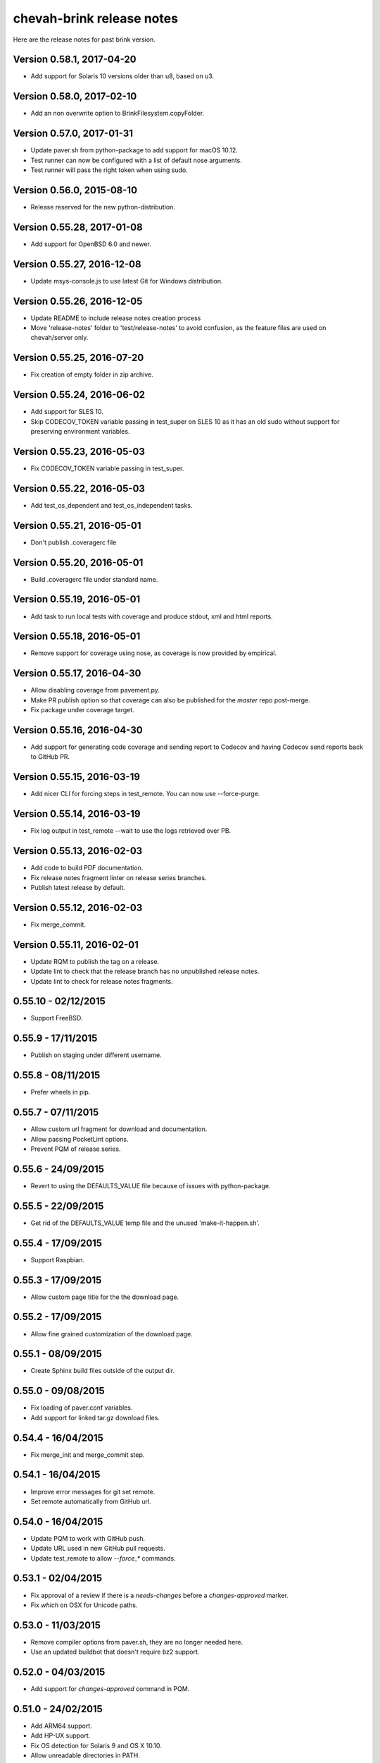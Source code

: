chevah-brink release notes
==========================

Here are the release notes for past brink version.


Version 0.58.1, 2017-04-20
--------------------------

* Add support for Solaris 10 versions older than u8, based on u3.


Version 0.58.0, 2017-02-10
--------------------------

* Add an non overwrite option to BrinkFilesystem.copyFolder.


Version 0.57.0, 2017-01-31
--------------------------

* Update paver.sh from python-package to add support for macOS 10.12.
* Test runner can now be configured with a list of default nose arguments.
* Test runner will pass the right token when using sudo.


Version 0.56.0, 2015-08-10
--------------------------

* Release reserved for the new python-distribution.


Version 0.55.28, 2017-01-08
---------------------------

* Add support for OpenBSD 6.0 and newer.


Version 0.55.27, 2016-12-08
---------------------------

* Update msys-console.js to use latest Git for Windows distribution.


Version 0.55.26, 2016-12-05
---------------------------

* Update README to include release notes creation process
* Move 'release-notes' folder to 'test/release-notes' to avoid confusion,
  as the feature files are used on chevah/server only.


Version 0.55.25, 2016-07-20
---------------------------

* Fix creation of empty folder in zip archive.


Version 0.55.24, 2016-06-02
---------------------------

* Add support for SLES 10.
* Skip CODECOV_TOKEN variable passing in test_super on SLES 10 as it has an
  old sudo without support for preserving environment variables.


Version 0.55.23, 2016-05-03
---------------------------

* Fix CODECOV_TOKEN variable passing in test_super.


Version 0.55.22, 2016-05-03
---------------------------

* Add test_os_dependent and test_os_independent tasks.


Version 0.55.21, 2016-05-01
---------------------------

* Don't publish .coveragerc file


Version 0.55.20, 2016-05-01
---------------------------

* Build .coveragerc file under standard name.


Version 0.55.19, 2016-05-01
---------------------------

* Add task to run local tests with coverage and produce stdout, xml and
  html reports.


Version 0.55.18, 2016-05-01
---------------------------

* Remove support for coverage using nose, as coverage is now provided by
  empirical.


Version 0.55.17, 2016-04-30
---------------------------

* Allow disabling coverage from pavement.py.
* Make PR publish option so that coverage can also be published for the
  `master` repo post-merge.
* Fix package under coverage target.


Version 0.55.16, 2016-04-30
---------------------------

* Add support for generating code coverage and sending report to Codecov
  and having Codecov send reports back to GitHub PR.


Version 0.55.15, 2016-03-19
---------------------------

* Add nicer CLI for forcing steps in test_remote.
  You can now use --force-purge.


Version 0.55.14, 2016-03-19
---------------------------

* Fix log output in test_remote --wait to use the logs retrieved over PB.


Version 0.55.13, 2016-02-03
---------------------------

* Add code to build PDF documentation.
* Fix release notes fragment linter on release series branches.
* Publish latest release by default.


Version 0.55.12, 2016-02-03
---------------------------

* Fix merge_commit.


Version 0.55.11, 2016-02-01
---------------------------

* Update RQM to publish the tag on a release.
* Update lint to check that the release branch has no unpublished release
  notes.
* Update lint to check for release notes fragments.


0.55.10 - 02/12/2015
--------------------

* Support FreeBSD.


0.55.9 - 17/11/2015
-------------------

* Publish on staging under different username.


0.55.8 - 08/11/2015
-------------------

* Prefer wheels in pip.


0.55.7 - 07/11/2015
-------------------

* Allow custom url fragment for download and documentation.
* Allow passing PocketLint options.
* Prevent PQM of release series.


0.55.6 - 24/09/2015
-------------------

* Revert to using the DEFAULTS_VALUE file because of issues with python-package.


0.55.5 - 22/09/2015
-------------------

* Get rid of the DEFAULTS_VALUE temp file and the unused 'make-it-happen.sh'.


0.55.4 - 17/09/2015
-------------------

* Support Raspbian.


0.55.3 - 17/09/2015
-------------------

* Allow custom page title for the the download page.


0.55.2 - 17/09/2015
-------------------

* Allow fine grained customization of the download page.


0.55.1 - 08/09/2015
-------------------

* Create Sphinx build files outside of the output dir.


0.55.0 - 09/08/2015
-------------------

* Fix loading of paver.conf variables.
* Add support for linked tar.gz download files.


0.54.4 - 16/04/2015
-------------------

* Fix merge_init and merge_commit step.


0.54.1 - 16/04/2015
-------------------

* Improve error messages for git set remote.
* Set remote automatically from GitHub url.


0.54.0 - 16/04/2015
-------------------

* Update PQM to work with GitHub push.
* Update URL used in new GitHub pull requests.
* Update test_remote to allow `--force_*` commands.


0.53.1 - 02/04/2015
-------------------

* Fix approval of a review if there is a `needs-changes` before a
  `changes-approved` marker.
* Fix `which` on OSX for Unicode paths.


0.53.0 - 11/03/2015
-------------------

* Remove compiler options from paver.sh, they are no longer needed here.
* Use an updated buildbot that doesn't require bz2 support.


0.52.0 - 04/03/2015
-------------------

* Add support for `changes-approved` command in PQM.


0.51.0 - 24/02/2015
-------------------

* Add ARM64 support.
* Add HP-UX support.
* Fix OS detection for Solaris 9 and OS X 10.10.
* Allow unreadable directories in PATH.


0.50.0 - 13/02/2015
-------------------

* Refactored OS detection.


0.49.3 - 07/01/2015
-------------------

* Fix execution of python elevated test.


0.49.2 - 07/01/2015
-------------------

* Really fix publishing versioned documentation.


0.49.1 - 07/01/2015
-------------------

* Fix publishing versioned documentation.


0.49.0 - 06/01/2015
-------------------

* Update publish task to put versioned documentation into dedicated folder.


0.48.1 - 08/01/2015
-------------------

* Fix paver clean on RHEL 4.


0.48.0 - 18/12/2014
-------------------

* Update linter to check for ticket id of current branch. This should make
  sure known issues are kept in sync.


0.48.0 - 18/12/2014
-------------------

* Update linter to check for ticket id of current branch. This should make
  sure known issues are kept in sync.


0.47.1 - 04/11/2014
-------------------

* Fix removing folders with read-only files on Windows.


0.47.0 - 04/10/2014
-------------------

* Add support for OS X 10.8.
* Rename `get_default_values` to `detect_os`.
* Add /usr/local/bin to the default PATHs.


0.46.3 - 22/09/2014
-------------------

* Revert changes from 0.46.2 as they were bad.


0.46.2 - 22/09/2014
-------------------

* Fix PQM merge_init when branch name is not available on repo. Use only
  branch SHA instead of branch name.


0.46.1 - 22/09/2014
-------------------

* Fix OS detection for RHEL 7.
* Accidentally releases with code from 0.46.2


0.46.0 - 14/08/2014
-------------------

* Add support for RHEL 7.


0.45.2 - 05/09/2014
-------------------

* Fix PQM merge which was not explicitly pushing to origin:master.


0.45.1 - 18/08/2014
-------------------

* Fix PQM merge which was not updating master before merge and so failing
  to push finale changes to origin.


0.45.0 - 14/08/2014
-------------------

* Add support for Ubuntu 14.04.


0.44.1 - 29/07/2014
-------------------

* Fix PQM merge_init to not depend on branch name, but use commit SHA
  instead.


0.44.0 - 13/07/2014
-------------------

* Undo removal of download page generation, since this method is used by
  multiple projects.


0.43.0 - 13/07/2014
-------------------

* Update documentation publish script to also copy latest version.
* To publish documentation, users need to define a `documentation_website`
  task.


0.42.0 - 13/07/2014
-------------------

* Remove functionality to created download page.
* Update Sphinx docs generation to create with different themes.


0.41.0 - 27/06/2014
-------------------

* Fix arch detection on Solaris.


0.40.1 - 16/04/2014
-------------------

* Sync with latest master.
* Fix release notes dates.


0.40.0 - 15/04/2014
-------------------

* Update release helpers to latest build system.
* Rename 'release',  to 'publish' and move it in qm.py.


0.39.2 - 25/03/2014
-------------------

* Fix QM merge_init.
* Add dedicated test_review task.


0.39.1 - 11/03/2014
-------------------

* Update lint task to latest buildbot changes.


0.39.0 - 10/03/2014
-------------------

* Update steps for latest buildbot changes.


0.38.1 - 06/03/2014
-------------------

* Fix PQM merge_init step.


0.38.0 - 05/03/2014
-------------------

* Add support to specify branch name for linter from command line.


0.37.1 - 06/02/2014
-------------------

* Add case insensitive search for markers.


0.37.0 - 05/02/2014
-------------------

* Add linter for FIXME:123: and TO DO markers.


0.36.0 - 05/02/2014
-------------------

* Update to latest pocket-lint and pep8 and fix newly discovered errors.
* Remove support for jslint/jshint as we now use closure-linter.


0.35.0 - 05/02/2014
-------------------

* Add default quick linter. Use -a / --all to lint all files.
* Remove support for JSHint as we now use google-closure-linter.


0.34.0 - 13/01/2014
-------------------

* Add support for legacy client 1.5.


0.33.7 - 24/12/2013
-------------------

* Update release managers parsing to latest buildbot.


0.33.6 - 23/12/2013
-------------------

* Revert 'elevated' exclusion from default test.


0.33.5 - 19/12/2013
-------------------

* Fix test arguments for buildslave.


0.33.4 - 15/12/2013
-------------------

* Fix conversion to Windows new lines.


0.33.3 - 12/12/2013
-------------------

* Fix rendering of RST files so that it is always called from project root.
  docutils has an ugly template loading behaviour. Templates path is resolved
  at module load time and is relative to current working directory.
* Update paver.sh to bootstrap python packages from a PyPi index.


0.33.2 - 12/12/2013
-------------------

* Fix fixDosEndlines to support old `.config` files.


0.33.1 - 12/12/2013
-------------------

* Clean pyc files in `clean` command.
* Use native windows command for removing folders. This gives a big
  performance boots.


0.33.0 - 12/12/2013
-------------------

* Remove paver.sh specific scripts from pavement.py and move script
  configuration variables in a dedicated file.
* Fix downloading binary distribution into local cache.


0.32.0 - 30/11/2013
-------------------

* Use self contained repository by removing all dependencies to local
  brink repository and keeping cached data in repository build folder.


0.31.1 - 19/11/2013
-------------------

* Exit with non-zero result when documentation test failed.


0.31.0 - 06/11/2013
-------------------

* PQM merges the branch with squash and manually closes the GitHub pull
  request.


0.30.0 - 09/10/2013
-------------------

* Add `lint --quick` option to check only changed files since master.
* Add `lint --dry` option to show what files and folders are linted.


0.29.0 - 03/10/2013
-------------------

* Add verbose mode for rsync.
* Use verbose rsync for publishing documentation and distributables.
* Fix creation of download page for production.


0.28.0 - 24/09/2013
-------------------

* Exclude selenium tests from default python tests.


0.26.0 - 03/09/2013
-------------------

* On Windows, make a priority finding paths with extensions.
* Add node-js and npm commands.


0.24.0 - 03/06/2013
-------------------

* Rename 'paver test' into 'paver test_python' and don't run lint tests.


0.23.0 - 03/06/2013
-------------------

* Add fully functional build support system.
* Fix sending test arguments in `paver test_remote`.


0.22.0 - 03/06/2013
-------------------

* Added msys-console script.


0.21.7 - 17/05/2013
-------------------

* Remove copyPython as we now use getBinaryDistributionFolder.
* add '--latest' option to `paver pqm`.


0.21.6 - 13/05/2013
-------------------

* Allow getOption to work even when task options were not defined.
* Reduce logging for makensis command.


0.21.5 - 12/05/2013
-------------------

* Add pave.getBinaryDistributionFolder().


0.21.4 - 12/05/2013
-------------------

* Add RQM and PQM tasks in brink.qm.


0.21.3 - 12/05/2013
-------------------

* Publish according to target argument.


0.21.2 - 12/05/2013
-------------------

* By default, don't wait for test_remote tasks.


0.21.1 - 12/05/2013
-------------------

* Add support for custom properties in test_remote.


0.21.0 - 12/05/2013
-------------------

* Add support for Python 2.7 where simplejson is not available.


0.20.1 - 23/04/2013
-------------------

* Add User Agent for github api requests.


0.20.0 - 24/04/2013
-------------------

* Remove usage of shared requirements file.
* Add versioned documentation and download pages.
